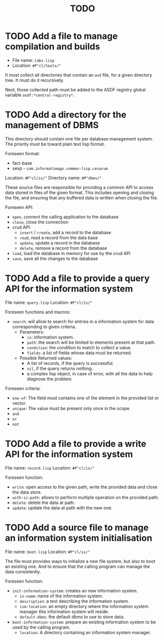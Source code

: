 #+TITLE: TODO
* TODO Add a file to manage compilation and builds
  :PROPERTIES:
  :ID:       d6465ea2-4e2f-43df-af74-1e6f9c99e077
  :END:
  - File name: =cabs.lisp=
  - Location: =#P"cl/tools/"=

  It must collect all directories that contain an =asd= file, for a
  given directory tree. It must do it recursively.

  Next, those collected path must be added to the ASDF registry
  global variable =asdf:*central-registry*=.
* TODO Add a directory for the management of DBMS
  :PROPERTIES:
  :ID:       4a90c91a-c646-4526-a3c5-b9cc6c1eb469
  :END:
  This directory should contain one file per database management
  system. The priority must be toward plain text lisp format.

  Foreseen format:
  - fact-base
  - sexp - =com.informatimago.common-lisp.cesarum=

  Location: =#P"cl/is/"=
  Directory name: =#P"dbms/"=

  These source files are responsible for providing a common API to
  access data stored in files of the given format. This includes
  opening and closing the file, and ensuring that any buffered data
  is written when closing the file.

  Foreseen API:
  - =open=, connect the calling application to the database
  - =close=, close the connection
  - crud API:
    - =insert= / =create=, add a record to the database
    - =read=, read a record from the data base
    - =update=, update a record in the database
    - =delete=, remove a record from the database
  - =load=, load the database in memory for use by the crud API
  - =save=, save all the changes to the database
* TODO Add a file to provide a query API for the information system
  :PROPERTIES:
  :ID:       e5f99bc6-ccff-4bb2-81c8-5b1d4749c45a
  :END:
  File name: =query.lisp=
  Location: =#P"cl/is/"=

  Foreseen functions and macros:
  - =search=: will allow to search for entries in a information
              system for data corresponding to given criteria.
    - Parameters:
      - =is=: information system.
      - =path=: the search will be limited to elements present at that path.
      - =condition=: the condition to match to collect a value.
      - =fields=: a list of fields whose data must be returned.
    - Possible Returned values:
      - A list of records, if the query is successful.
      - =nil=, if the query returns nothing.
      - a complex lisp object, in case of error, with all the data to
        help diagnose the problem.

  Foreseen criteria:
  - =one-of=: The field must contains one of the element in the
              provided list or vector.
  - =unique=: The value must be present only once in the scope.
  - =and=
  - =or=
  - =not=
* TODO Add a file to provide a write API for the information system
  :PROPERTIES:
  :ID:       69f83ed1-5406-43ae-bde9-57d2d85ef284
  :END:
  File name: =record.lisp=
  Location: =#P"cl/is/"=
   
  Foreseen function:
  - =write=: open access to the given path, write the provided data and close the data store.
  - =with-is-path=: allows to perform multiple operation on the provided path.
  - =delete=: delete the data at path.
  - =update=: update the data at path with the new one.
* TODO Add a source file to manage an information system initialisation
  :PROPERTIES:
  :ID:       681d859d-3ae1-4b00-8f97-39361e296999
  :END:
  File name: =boot.lisp=
  Location: =#P"cl/is/"=

  The file must provides ways to initialize a new file system, but
  also to boot an existing one. And to ensure that the calling
  program can manage the data consistently.

  Foreseen function:
  - =init-information-system=: creates an new information system.
    - =is-name=: name of the information system.
    - =description=: a text describing the information system.
    - =ism-location=: an empty directory where the information system manager
      this information system will reside.
    - =default-dbms=: the default dbms to use to store data.
  - =boot-information-system=: prepare an existing information system
    to be used by the calling program.
    - =location=: A directory containing an information system manager.
